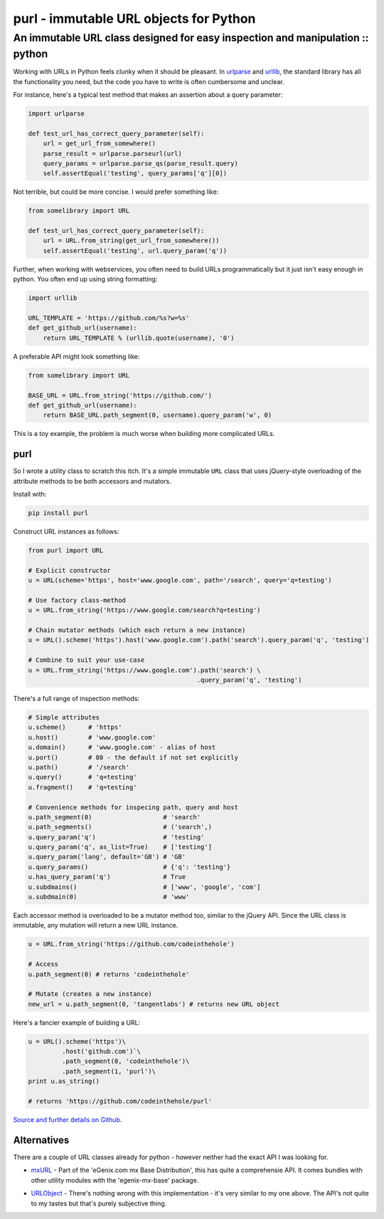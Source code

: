 =======================================
purl - immutable URL objects for Python
=======================================
------------------------------------------------------------------------------
An immutable URL class designed for easy inspection and manipulation :: python
------------------------------------------------------------------------------

Working with URLs in Python feels clunky when it should be pleasant.  In
urlparse_ and urllib_, the standard library has all the functionality you need,
but the code you have to write is often cumbersome and unclear. 

.. _urlparse: http://docs.python.org/library/urlparse.html
.. _urllib: http://docs.python.org/library/urllib.html

For instance, here's a typical test method that makes an assertion about a query
parameter:

.. sourcecode:: python

    import urlparse

    def test_url_has_correct_query_parameter(self):
        url = get_url_from_somewhere()
        parse_result = urlparse.parseurl(url)
        query_params = urlparse.parse_qs(parse_result.query)
        self.assertEqual('testing', query_params['q'][0])

Not terrible, but could be more concise. I would prefer something like:

.. sourcecode:: python

    from somelibrary import URL

    def test_url_has_correct_query_parameter(self):
        url = URL.from_string(get_url_from_somewhere())
        self.assertEqual('testing', url.query_param('q'))

Further, when working with webservices, you often need to build URLs
programmatically but it just isn't easy enough in python.  You often end up
using string formatting:

.. sourcecode:: python

    import urllib

    URL_TEMPLATE = 'https://github.com/%s?w=%s' 
    def get_github_url(username):
        return URL_TEMPLATE % (urllib.quote(username), '0')

A preferable API might look something like:

.. sourcecode:: python

    from somelibrary import URL

    BASE_URL = URL.from_string('https://github.com/') 
    def get_github_url(username):
        return BASE_URL.path_segment(0, username).query_param('w', 0)

This is a toy example, the problem is much worse when building more complicated
URLs.

purl 
----

So I wrote a utility class to scratch this itch.  It's a simple immutable
``URL`` class that uses jQuery-style overloading of the attribute methods to be
both accessors and mutators.

Install with:

.. sourcecode:: python

    pip install purl

Construct URL instances as follows:

.. sourcecode:: python

    from purl import URL

    # Explicit constructor
    u = URL(scheme='https', host='www.google.com', path='/search', query='q=testing')

    # Use factory class-method
    u = URL.from_string('https://www.google.com/search?q=testing')

    # Chain mutator methods (which each return a new instance)
    u = URL().scheme('https').host('www.google.com').path('search').query_param('q', 'testing')

    # Combine to suit your use-case
    u = URL.from_string('https://www.google.com').path('search') \
                                                 .query_param('q', 'testing')

There's a full range of inspection methods:

.. sourcecode:: python

    # Simple attributes
    u.scheme()      # 'https'
    u.host()        # 'www.google.com' 
    u.domain()      # 'www.google.com' - alias of host
    u.port()        # 80 - the default if not set explicitly
    u.path()        # '/search'
    u.query()       # 'q=testing'
    u.fragment()    # 'q=testing'

    # Convenience methods for inspecing path, query and host
    u.path_segment(0)                   # 'search'
    u.path_segments()                   # ('search',)
    u.query_param('q')                  # 'testing'
    u.query_param('q', as_list=True)    # ['testing']
    u.query_param('lang', default='GB') # 'GB'
    u.query_params()                    # {'q': 'testing'}
    u.has_query_param('q')              # True
    u.subdmains()                       # ['www', 'google', 'com']
    u.subdmain(0)                       # 'www'

Each accessor method is overloaded to be a mutator method too, similar
to the jQuery API.  Since the URL class is immutable, any mutation will return a
new URL instance.

.. sourcecode:: python

    u = URL.from_string('https://github.com/codeinthehole')

    # Access
    u.path_segment(0) # returns 'codeinthehole'

    # Mutate (creates a new instance)
    new_url = u.path_segment(0, 'tangentlabs') # returns new URL object

Here's a fancier example of building a URL:

.. sourcecode:: python

    u = URL().scheme('https')\
             .host('github.com')`\
             .path_segment(0, 'codeinthehole')\
             .path_segment(1, 'purl')\
    print u.as_string()

    # returns 'https://github.com/codeinthehole/purl'

`Source and further details on Github`_.

.. _`Source and further details on Github`: https://github.com/codeinthehole/purl

Alternatives
------------

There are a couple of URL classes already for python - however neither had the
exact API I was looking for.  

* mxURL_ - Part of the 'eGenix.com mx Base Distribution', this has quite a
  comprehensie API.  It comes bundles with other utility modules with the
  'egenix-mx-base' package.

.. _mxURL: http://www.egenix.com/products/python/mxBase/mxURL/

* URLObject_ - There's nothing wrong with this implementation - it's very
  similar to my one above.  The API's not quite to my tastes but that's purely
  subjective thing. 

.. _URLObject: https://github.com/zacharyvoase/urlobject/

